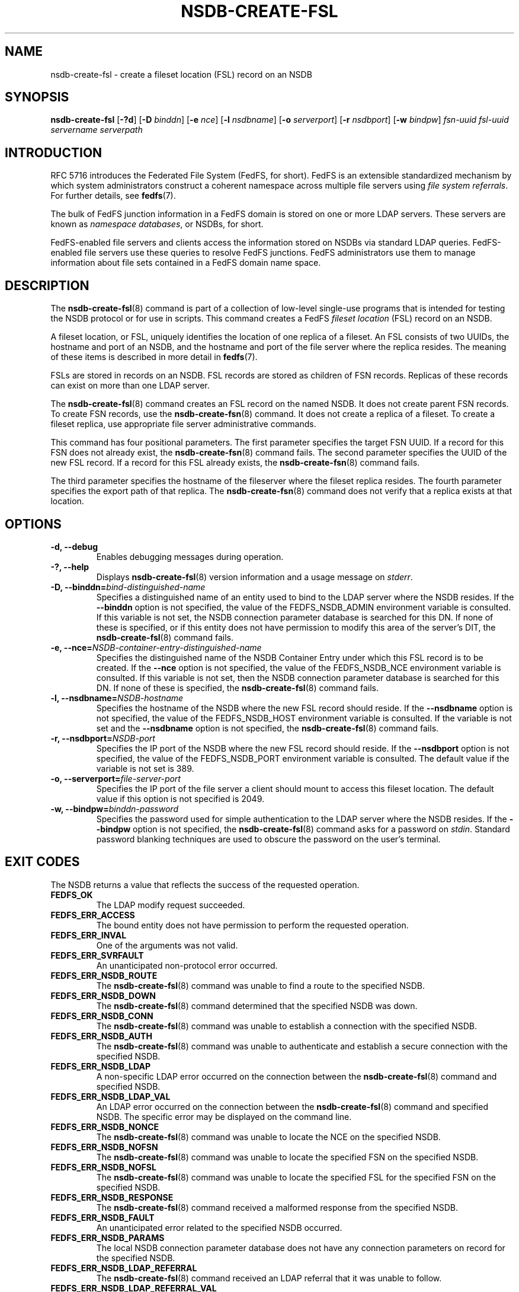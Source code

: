 .\"@(#)nsdb-create-fsl.8"
.\"
.\" @file doc/man/nsdb-create-fsl.8
.\" @brief man page for nsdb-create-fsl client command
.\"

.\"
.\" Copyright 2011 Oracle.  All rights reserved.
.\"
.\" This file is part of fedfs-utils.
.\"
.\" fedfs-utils is free software; you can redistribute it and/or modify
.\" it under the terms of the GNU General Public License version 2.0 as
.\" published by the Free Software Foundation.
.\"
.\" fedfs-utils is distributed in the hope that it will be useful, but
.\" WITHOUT ANY WARRANTY; without even the implied warranty of
.\" MERCHANTABILITY or FITNESS FOR A PARTICULAR PURPOSE.  See the
.\" GNU General Public License version 2.0 for more details.
.\"
.\" You should have received a copy of the GNU General Public License
.\" version 2.0 along with fedfs-utils.  If not, see:
.\"
.\"	http://www.gnu.org/licenses/old-licenses/gpl-2.0.txt
.\"
.TH NSDB-CREATE-FSL 8 "@publication-date@"
.SH NAME
nsdb-create-fsl \- create a fileset location (FSL) record on an NSDB
.SH SYNOPSIS
.B nsdb-create-fsl
.RB [ \-?d ]
.RB [ \-D
.IR binddn ]
.RB [ \-e
.IR nce ]
.RB [ \-l
.IR nsdbname ]
.RB [ \-o
.IR serverport ]
.RB [ \-r
.IR nsdbport ]
.RB [ \-w
.IR bindpw ]
.I fsn-uuid
.I fsl-uuid
.I servername
.I serverpath
.SH INTRODUCTION
RFC 5716 introduces the Federated File System (FedFS, for short).
FedFS is an extensible standardized mechanism
by which system administrators construct
a coherent namespace across multiple file servers using
.IR "file system referrals" .
For further details, see
.BR fedfs (7).
.P
The bulk of FedFS junction information in a FedFS domain is stored
on one or more LDAP servers.
These servers are known as
.IR "namespace databases" ,
or NSDBs, for short.
.P
FedFS-enabled file servers and clients access the information stored
on NSDBs via standard LDAP queries.
FedFS-enabled file servers use these queries to resolve FedFS junctions.
FedFS administrators use them to manage information
about file sets contained in a FedFS domain name space.
.SH DESCRIPTION
The
.BR nsdb-create-fsl (8)
command is part of a collection of low-level single-use programs
that is intended for testing the NSDB protocol or for use in scripts.
This command creates a FedFS
.I fileset location
(FSL) record on an NSDB.
.P
A fileset location, or FSL, uniquely identifies the location of one
replica of a fileset.
An FSL consists of two UUIDs, the hostname and port of an NSDB,
and the hostname and port of the file server where the replica resides.
The meaning of these items is described in more detail in
.BR fedfs (7).
.P
FSLs are stored in records on an NSDB.
FSL records are stored as children of FSN records.
Replicas of these records can exist on more than one LDAP server.
.P
The
.BR nsdb-create-fsl (8)
command creates an FSL record on the named NSDB.
It does not create parent FSN records.
To create FSN records, use the
.BR nsdb-create-fsn (8)
command.
It does not create a replica of a fileset.
To create a fileset replica,
use appropriate file server administrative commands.
.P
This command has four positional parameters.  The first parameter
specifies the target FSN UUID.  If a record for this FSN does not
already exist, the
.BR nsdb-create-fsn (8)
command fails.
The second parameter specifies the
UUID of the new FSL record.  If a record for this FSL already
exists, the
.BR nsdb-create-fsn (8)
command fails.
.P
The third parameter specifies the
hostname of the fileserver where the fileset replica resides.
The fourth parameter specifies the export path of that replica.
The
.BR nsdb-create-fsn (8)
command does not verify that a replica exists at that location.
.SH OPTIONS
.IP "\fB\-d, \-\-debug"
Enables debugging messages during operation.
.IP "\fB\-?, \-\-help"
Displays
.BR nsdb-create-fsl (8)
version information and a usage message on
.IR stderr .
.IP "\fB-D, \-\-binddn=\fIbind-distinguished-name\fP"
Specifies a distinguished name of an entity used to bind to the LDAP server
where the NSDB resides.  If the
.B \-\-binddn
option is not specified,
the value of the FEDFS_NSDB_ADMIN environment variable is consulted.
If this variable is not set,
the NSDB connection parameter database is searched for this DN.
If none of these is specified, or
if this entity does not have permission to modify this area
of the server's DIT, the
.BR nsdb-create-fsl (8)
command fails.
.IP "\fB-e, \-\-nce=\fINSDB-container-entry-distinguished-name\fP"
Specifies the distinguished name of the NSDB Container Entry
under which this FSL record is to be created.
If the
.B \-\-nce
option is not specified,
the value of the FEDFS_NSDB_NCE environment variable is consulted.
If this variable is not set,
then the NSDB connection parameter database is searched for this DN.
If none of these is specified, the
.BR nsdb-create-fsl (8)
command fails.
.IP "\fB\-l, \-\-nsdbname=\fINSDB-hostname\fP"
Specifies the hostname of the NSDB where the new FSL record should reside.
If the
.B \-\-nsdbname
option is not specified,
the value of the FEDFS_NSDB_HOST environment variable is consulted.
If the variable is not set and the
.B \-\-nsdbname
option is not specified, the
.BR nsdb-create-fsl (8)
command fails.
.IP "\fB\-r, \-\-nsdbport=\fINSDB-port\fP"
Specifies the IP port of the NSDB where the new FSL record should reside.
If the
.B \-\-nsdbport
option is not specified,
the value of the FEDFS_NSDB_PORT environment variable is consulted.
The default value if the variable is not set is 389.
.IP "\fB\-o, \-\-serverport=\fIfile-server-port\fP"
Specifies the IP port of the file server a client should mount to access
this fileset location.
The default value if this option is not specified is 2049.
.IP "\fB\-w, \-\-bindpw=\fIbinddn-password\fP"
Specifies the password used for simple authentication to the LDAP server
where the NSDB resides.
If the
.B \-\-bindpw
option is not specified, the
.BR nsdb-create-fsl (8)
command asks for a password on
.IR stdin .
Standard password blanking techniques are used
to obscure the password on the user's terminal.
.SH EXIT CODES
The NSDB returns a value that reflects the success of the requested operation.
.TP
.B FEDFS_OK
The LDAP modify request succeeded.
.TP
.B FEDFS_ERR_ACCESS
The bound entity does not have permission to perform the requested operation.
.TP
.B FEDFS_ERR_INVAL
One of the arguments was not valid.
.TP
.B FEDFS_ERR_SVRFAULT
An unanticipated non-protocol error occurred.
.TP
.B FEDFS_ERR_NSDB_ROUTE
The
.BR nsdb-create-fsl (8)
command was unable to find a route to the specified NSDB.
.TP
.B FEDFS_ERR_NSDB_DOWN
The
.BR nsdb-create-fsl (8)
command determined that the specified NSDB was down.
.TP
.B FEDFS_ERR_NSDB_CONN
The
.BR nsdb-create-fsl (8)
command was unable to establish a connection with the specified NSDB.
.TP
.B FEDFS_ERR_NSDB_AUTH
The
.BR nsdb-create-fsl (8)
command was unable to authenticate
and establish a secure connection with the specified NSDB.
.TP
.B FEDFS_ERR_NSDB_LDAP
A non-specific LDAP error occurred on the connection between the
.BR nsdb-create-fsl (8)
command and specified NSDB.
.TP
.B FEDFS_ERR_NSDB_LDAP_VAL
An LDAP error occurred on the connection between the
.BR nsdb-create-fsl (8)
command and specified NSDB.
The specific error may be displayed on the command line.
.TP
.B FEDFS_ERR_NSDB_NONCE
The
.BR nsdb-create-fsl (8)
command was unable to locate the NCE on the specified NSDB.
.TP
.B FEDFS_ERR_NSDB_NOFSN
The
.BR nsdb-create-fsl (8)
command was unable to locate the specified FSN on the specified NSDB.
.TP
.B FEDFS_ERR_NSDB_NOFSL
The
.BR nsdb-create-fsl (8)
command was unable to locate the specified FSL for the specified FSN
on the specified NSDB.
.TP
.B FEDFS_ERR_NSDB_RESPONSE
The
.BR nsdb-create-fsl (8)
command received a malformed response from the specified NSDB.
.TP
.B FEDFS_ERR_NSDB_FAULT
An unanticipated error related to the specified NSDB occurred.
.TP
.B FEDFS_ERR_NSDB_PARAMS
The local NSDB connection parameter database
does not have any connection parameters on record for the specified NSDB.
.TP
.B FEDFS_ERR_NSDB_LDAP_REFERRAL
The
.BR nsdb-create-fsl (8)
command received an LDAP referral that it was unable to follow.
.TP
.B FEDFS_ERR_NSDB_LDAP_REFERRAL_VAL
The
.BR nsdb-create-fsl (8)
command received an LDAP referral that it was unable to follow.
A specific error may be displayed on the command line.
.TP
.B FEDFS_ERR_NSDB_LDAP_REFERRAL_NOTFOLLOWED
The
.BR nsdb-create-fsl (8)
command received an LDAP referral that it chose not to follow,
either because the local implementation does not support
following LDAP referrals or LDAP referral following is disabled.
.TP
.B FEDFS_ERR_NSDB_PARAMS_LDAP_REFERRAL
The
.BR nsdb-create-fsl (8)
command received an LDAP referral that it chose not to follow
because the local NSDB connection parameter database had no
connection parameters for the NSDB targeted by the LDAP referral.
.SH EXAMPLES
Suppose you are the FedFS administrator of the
.I example.net
FedFS domain and that you have created a new FSN for some fileset.
The new FSN looks like:
.RS
.sp
	FSN UUID: 8e246ddc-7b46-11e0-8252-000c297fd679
.br
	NSDB: nsdb.example.net:389
.sp
.RE
Further suppose the NSDB
.I nsdb.example.net:389
has an NSDB Container Entry whose distinguished name is
.IR o=fedfs ,
and that an FSN record for the above UUID already exists.
Finally, a replica of this fileset exists at
.IR fileserver.example.net:/export/path .
To create a corresponding FSL record, you might use:
.RS
.sp
$ nsdb-create-fsl -D cn=Manager -e o=fedfs \\
.br
	-l nsdb.example.net \\
.br
	8e246ddc-7b46-11e0-8252-000c297fd679 \\
.br
	323c5068-7c11-11e0-8d38-000c297fd679 \\
.br
	fileserver.example.net /export/path
.br
Enter NSDB password:
.br
Successfully created FSL record
  fedfsFslUuid=323c5068-7c11-11e0-8d38-000c297fd679,
  fedfsFsnUuid=8e246ddc-7b46-11e0-8252-000c297fd679,o=fedfs
.sp
.RE
A new unpopulated NFS FSL record is created on
.I nsdb.example.net:389
as a child of the FSN record with a distinguished name of
.RS
.sp
.IR fedfsFsnUuid=8e246ddc-7b46-11e0-8252-000c297fd679,o=fedfs .
.sp
.RE
To see the new FSL record, use
.BR nsdb-list (8)
or
.BR nsdb-resolve-fsn (8).
To update individual attributes in the new FSL record, use
.BR nsdb-update-fsl (8).
.SH SECURITY
Permission to modify the LDAP's DIT is required to create a new FSL record.
The
.BR nsdb-create-fsl (8)
command must bind as an entity permitted to modify the DIT
to perform this operation.
.P
The target LDAP server must be registered in the local NSDB connection
parameter database.
The connection security mode listed
in the NSDB connection parameter database
for the target LDAP server is used during this operation.
See
.BR nsdbparams (8)
for details on how to register an NSDB
in the local NSDB connection parameter database.
.SH "SEE ALSO"
.BR fedfs (7),
.BR nsdb-create-fsn (8),
.BR nsdb-update-fsl (8),
.BR nsdb-resolve-fsn (8),
.BR nsdb-list (8),
.BR nsdbparams (8)
.sp
RFC 5716 for FedFS requirements and overview
.sp
RFC 4510 for an introduction to LDAP
.SH COLOPHON
This page is part of the fedfs-utils package.
A description of the project and information about reporting bugs
can be found at
.IR http://wiki.linux-nfs.org/wiki/index.php/FedFsUtilsProject .
.SH "AUTHOR"
Chuck Lever <chuck.lever@oracle.com>
